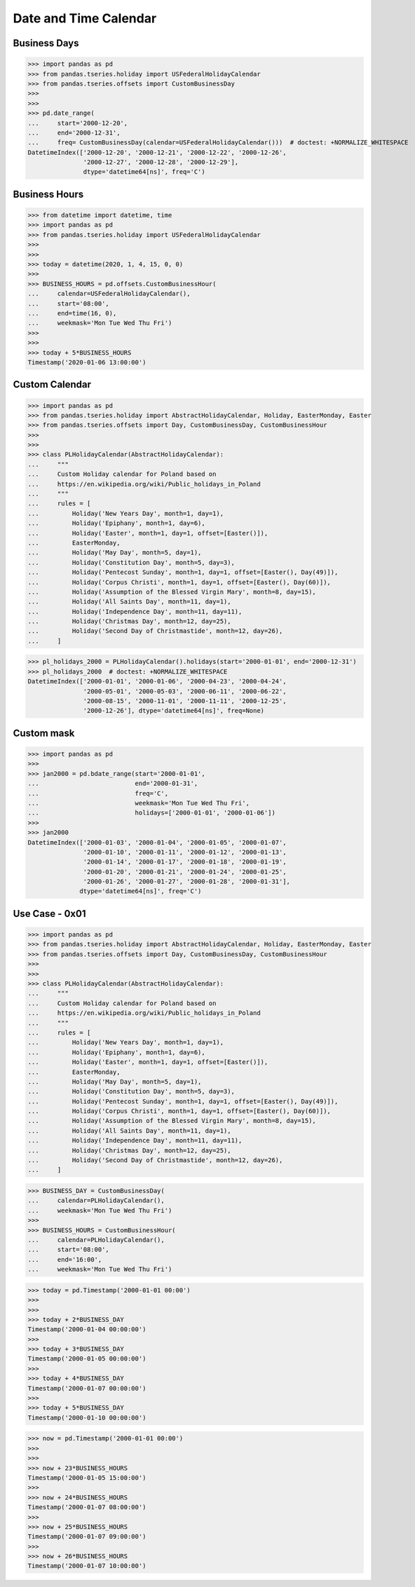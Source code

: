 Date and Time Calendar
======================


Business Days
-------------
>>> import pandas as pd
>>> from pandas.tseries.holiday import USFederalHolidayCalendar
>>> from pandas.tseries.offsets import CustomBusinessDay
>>>
>>>
>>> pd.date_range(
...     start='2000-12-20',
...     end='2000-12-31',
...     freq= CustomBusinessDay(calendar=USFederalHolidayCalendar()))  # doctest: +NORMALIZE_WHITESPACE
DatetimeIndex(['2000-12-20', '2000-12-21', '2000-12-22', '2000-12-26',
               '2000-12-27', '2000-12-28', '2000-12-29'],
               dtype='datetime64[ns]', freq='C')


Business Hours
--------------
>>> from datetime import datetime, time
>>> import pandas as pd
>>> from pandas.tseries.holiday import USFederalHolidayCalendar
>>>
>>>
>>> today = datetime(2020, 1, 4, 15, 0, 0)
>>>
>>> BUSINESS_HOURS = pd.offsets.CustomBusinessHour(
...     calendar=USFederalHolidayCalendar(),
...     start='08:00',
...     end=time(16, 0),
...     weekmask='Mon Tue Wed Thu Fri')
>>>
>>>
>>> today + 5*BUSINESS_HOURS
Timestamp('2020-01-06 13:00:00')


Custom Calendar
---------------
>>> import pandas as pd
>>> from pandas.tseries.holiday import AbstractHolidayCalendar, Holiday, EasterMonday, Easter
>>> from pandas.tseries.offsets import Day, CustomBusinessDay, CustomBusinessHour
>>>
>>>
>>> class PLHolidayCalendar(AbstractHolidayCalendar):
...     """
...     Custom Holiday calendar for Poland based on
...     https://en.wikipedia.org/wiki/Public_holidays_in_Poland
...     """
...     rules = [
...         Holiday('New Years Day', month=1, day=1),
...         Holiday('Epiphany', month=1, day=6),
...         Holiday('Easter', month=1, day=1, offset=[Easter()]),
...         EasterMonday,
...         Holiday('May Day', month=5, day=1),
...         Holiday('Constitution Day', month=5, day=3),
...         Holiday('Pentecost Sunday', month=1, day=1, offset=[Easter(), Day(49)]),
...         Holiday('Corpus Christi', month=1, day=1, offset=[Easter(), Day(60)]),
...         Holiday('Assumption of the Blessed Virgin Mary', month=8, day=15),
...         Holiday('All Saints Day', month=11, day=1),
...         Holiday('Independence Day', month=11, day=11),
...         Holiday('Christmas Day', month=12, day=25),
...         Holiday('Second Day of Christmastide', month=12, day=26),
...     ]

>>> pl_holidays_2000 = PLHolidayCalendar().holidays(start='2000-01-01', end='2000-12-31')
>>> pl_holidays_2000  # doctest: +NORMALIZE_WHITESPACE
DatetimeIndex(['2000-01-01', '2000-01-06', '2000-04-23', '2000-04-24',
               '2000-05-01', '2000-05-03', '2000-06-11', '2000-06-22',
               '2000-08-15', '2000-11-01', '2000-11-11', '2000-12-25',
               '2000-12-26'], dtype='datetime64[ns]', freq=None)


Custom mask
-----------
>>> import pandas as pd
>>>
>>> jan2000 = pd.bdate_range(start='2000-01-01',
...                          end='2000-01-31',
...                          freq='C',
...                          weekmask='Mon Tue Wed Thu Fri',
...                          holidays=['2000-01-01', '2000-01-06'])
>>>
>>> jan2000
DatetimeIndex(['2000-01-03', '2000-01-04', '2000-01-05', '2000-01-07',
               '2000-01-10', '2000-01-11', '2000-01-12', '2000-01-13',
               '2000-01-14', '2000-01-17', '2000-01-18', '2000-01-19',
               '2000-01-20', '2000-01-21', '2000-01-24', '2000-01-25',
               '2000-01-26', '2000-01-27', '2000-01-28', '2000-01-31'],
              dtype='datetime64[ns]', freq='C')


Use Case - 0x01
---------------
>>> import pandas as pd
>>> from pandas.tseries.holiday import AbstractHolidayCalendar, Holiday, EasterMonday, Easter
>>> from pandas.tseries.offsets import Day, CustomBusinessDay, CustomBusinessHour
>>>
>>>
>>> class PLHolidayCalendar(AbstractHolidayCalendar):
...     """
...     Custom Holiday calendar for Poland based on
...     https://en.wikipedia.org/wiki/Public_holidays_in_Poland
...     """
...     rules = [
...         Holiday('New Years Day', month=1, day=1),
...         Holiday('Epiphany', month=1, day=6),
...         Holiday('Easter', month=1, day=1, offset=[Easter()]),
...         EasterMonday,
...         Holiday('May Day', month=5, day=1),
...         Holiday('Constitution Day', month=5, day=3),
...         Holiday('Pentecost Sunday', month=1, day=1, offset=[Easter(), Day(49)]),
...         Holiday('Corpus Christi', month=1, day=1, offset=[Easter(), Day(60)]),
...         Holiday('Assumption of the Blessed Virgin Mary', month=8, day=15),
...         Holiday('All Saints Day', month=11, day=1),
...         Holiday('Independence Day', month=11, day=11),
...         Holiday('Christmas Day', month=12, day=25),
...         Holiday('Second Day of Christmastide', month=12, day=26),
...     ]

>>> BUSINESS_DAY = CustomBusinessDay(
...     calendar=PLHolidayCalendar(),
...     weekmask='Mon Tue Wed Thu Fri')
>>>
>>> BUSINESS_HOURS = CustomBusinessHour(
...     calendar=PLHolidayCalendar(),
...     start='08:00',
...     end='16:00',
...     weekmask='Mon Tue Wed Thu Fri')

>>> today = pd.Timestamp('2000-01-01 00:00')
>>>
>>>
>>> today + 2*BUSINESS_DAY
Timestamp('2000-01-04 00:00:00')
>>>
>>> today + 3*BUSINESS_DAY
Timestamp('2000-01-05 00:00:00')
>>>
>>> today + 4*BUSINESS_DAY
Timestamp('2000-01-07 00:00:00')
>>>
>>> today + 5*BUSINESS_DAY
Timestamp('2000-01-10 00:00:00')

>>> now = pd.Timestamp('2000-01-01 00:00')
>>>
>>>
>>> now + 23*BUSINESS_HOURS
Timestamp('2000-01-05 15:00:00')
>>>
>>> now + 24*BUSINESS_HOURS
Timestamp('2000-01-07 08:00:00')
>>>
>>> now + 25*BUSINESS_HOURS
Timestamp('2000-01-07 09:00:00')
>>>
>>> now + 26*BUSINESS_HOURS
Timestamp('2000-01-07 10:00:00')
